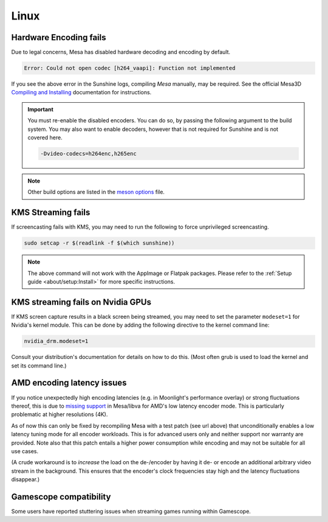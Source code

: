 Linux
=====

Hardware Encoding fails
-----------------------
Due to legal concerns, Mesa has disabled hardware decoding and encoding by default.

.. code-block:: text

   Error: Could not open codec [h264_vaapi]: Function not implemented

If you see the above error in the Sunshine logs, compiling `Mesa`
manually, may be required. See the official Mesa3D `Compiling and Installing <https://docs.mesa3d.org/install.html>`__
documentation for instructions.

.. important:: You must re-enable the disabled encoders. You can do so, by passing the following argument to the build
   system. You may also want to enable decoders, however that is not required for Sunshine and is not covered here.

   .. code-block:: bash

      -Dvideo-codecs=h264enc,h265enc

.. note:: Other build options are listed in the
   `meson options <https://gitlab.freedesktop.org/mesa/mesa/-/blob/main/meson_options.txt>`__ file.

KMS Streaming fails
-------------------
If screencasting fails with KMS, you may need to run the following to force unprivileged screencasting.

.. code-block:: bash

   sudo setcap -r $(readlink -f $(which sunshine))

.. note:: The above command will not work with the AppImage or Flatpak packages.
   Please refer to the :ref:`Setup guide <about/setup:Install>` for more
   specific instructions.

KMS streaming fails on Nvidia GPUs
----------------------------------
If KMS screen capture results in a black screen being streamed, you may need to
set the parameter ``modeset=1`` for Nvidia's kernel module. This can be done by
adding the following directive to the kernel command line:

.. code-block:: text

   nvidia_drm.modeset=1

Consult your distribution's documentation for details on how to do this. (Most
often grub is used to load the kernel and set its command line.)

AMD encoding latency issues
---------------------------
If you notice unexpectedly high encoding latencies (e.g. in Moonlight's
performance overlay) or strong fluctuations thereof, this is due to
`missing support <https://gitlab.freedesktop.org/drm/amd/-/issues/3336>`_
in Mesa/libva for AMD's low latency encoder mode. This is particularly
problematic at higher resolutions (4K).

As of now this can only be fixed by recompiling Mesa with a test patch (see
url above) that unconditionally enables a low latency tuning mode for all
encoder workloads. This is for advanced users only and neither support nor
warranty are provided. Note also that this patch entails a higher power
consumption while encoding and may not be suitable for all use cases.

(A crude workaround is to *increase* the load on the de-/encoder by having it
de- or encode an additional arbitrary video stream in the background. This
ensures that the encoder's clock frequencies stay high and the latency
fluctuations disappear.)

Gamescope compatibility
-----------------------
Some users have reported stuttering issues when streaming games running within Gamescope.
